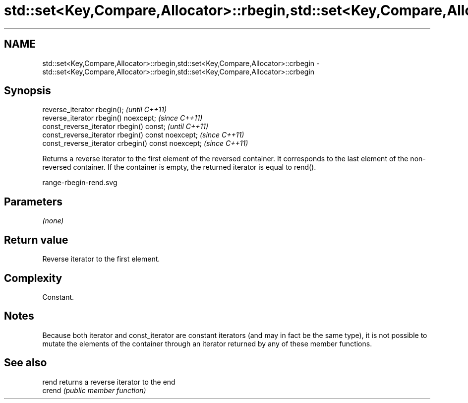 .TH std::set<Key,Compare,Allocator>::rbegin,std::set<Key,Compare,Allocator>::crbegin 3 "2020.03.24" "http://cppreference.com" "C++ Standard Libary"
.SH NAME
std::set<Key,Compare,Allocator>::rbegin,std::set<Key,Compare,Allocator>::crbegin \- std::set<Key,Compare,Allocator>::rbegin,std::set<Key,Compare,Allocator>::crbegin

.SH Synopsis
   reverse_iterator rbegin();                        \fI(until C++11)\fP
   reverse_iterator rbegin() noexcept;               \fI(since C++11)\fP
   const_reverse_iterator rbegin() const;            \fI(until C++11)\fP
   const_reverse_iterator rbegin() const noexcept;   \fI(since C++11)\fP
   const_reverse_iterator crbegin() const noexcept;  \fI(since C++11)\fP

   Returns a reverse iterator to the first element of the reversed container. It corresponds to the last element of the non-reversed container. If the container is empty, the returned iterator is equal to rend().

   range-rbegin-rend.svg

.SH Parameters

   \fI(none)\fP

.SH Return value

   Reverse iterator to the first element.

.SH Complexity

   Constant.

.SH Notes

   Because both iterator and const_iterator are constant iterators (and may in fact be the same type), it is not possible to mutate the elements of the container through an iterator returned by any of these member functions.

.SH See also

   rend  returns a reverse iterator to the end
   crend \fI(public member function)\fP
